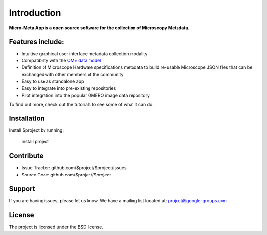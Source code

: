 Introduction
============

**Micro-Meta App is a open source software for the collection of Microscopy Metadata.**

Features include:
-----------------

* Intuitive graphical user interface metadata collection modality
* Compatibility with the `OME data model <https://docs.openmicroscopy.org/ome-model/5.6.1/developers/model-overview.html>`_
* Definition of Microscope Hardware specifications metadata to build re-usable Microscope JSON files that can be exchanged with other members of the community
* Easy to use as standalone app
* Easy to integrate into pre-existing repositories
* Pilot integration into the popular OMERO image data repository

To find out more, check out the tutorials to see some of what it can do.

Installation
------------

Install $project by running:

    install project

Contribute
----------

- Issue Tracker: github.com/$project/$project/issues
- Source Code: github.com/$project/$project

Support
-------

If you are having issues, please let us know.
We have a mailing list located at: project@google-groups.com

License
-------

The project is licensed under the BSD license.
